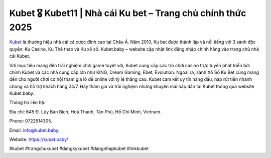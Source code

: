 Kubet 🎖 Kubet11 | Nhà cái Ku bet – Trang chủ chính thức 2025
===================================

`Kubet <https://kubet.baby/>`_ là thương hiệu nhà cái cá cược đỉnh cao tại Châu Á. Năm 2010, Ku bet được thành lập và nổi tiếng với 3 sảnh độc quyền: Ku Casino, Ku Thể thao và Ku xổ số. Kubet.baby – website cập nhật link đăng nhập chính hãng vào trang chủ nhà cái Kubet.

Với mục tiêu mang đến trải nghiệm chơi game tuyệt vời, Kubet cung cấp các trò chơi casino trực tuyến phát triển bởi chính Kubet và các nhà cung cấp lớn như KING, Dream Gaming, Ebet, Evolution. Ngoài ra, sảnh Xổ Số Ku Bet cũng mang đến cho người chơi cơ hội tham gia lô đề online với tỷ lệ thắng cao. Kubet cam kết uy tín hàng đầu, nạp rút tiền nhanh chóng và hỗ trợ khách hàng 24/7. Hãy tham gia và trải nghiệm những khuyến mãi hấp dẫn tại Kubet thông qua website Kubet.baby.

Thông tin liên hệ: 

Địa chỉ: 645 Đ. Lũy Bán Bích, Hoà Thanh, Tân Phú, Hồ Chí Minh, Vietnam. 

Phone: 0722514305. 

Email: info@kubet.baby. 

Website: https://kubet.baby/ 

#kubet #trangchukubet #dangkykubet #dangnhapkubet #linkkubet
